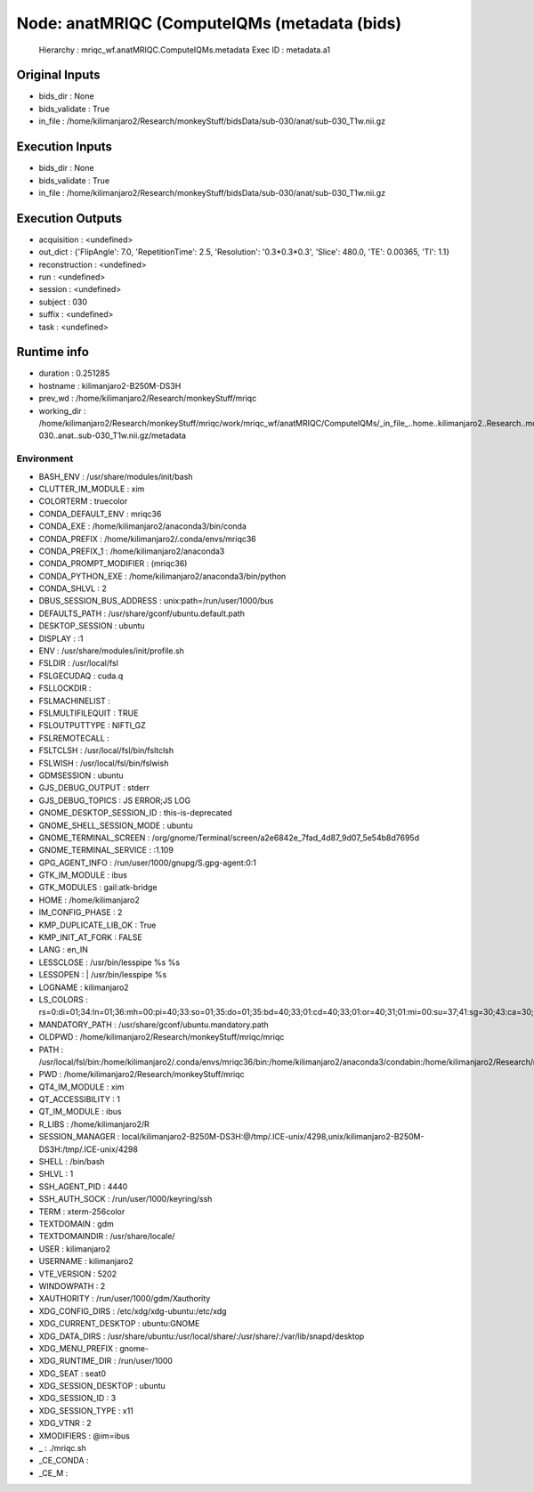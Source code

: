 Node: anatMRIQC (ComputeIQMs (metadata (bids)
=============================================


 Hierarchy : mriqc_wf.anatMRIQC.ComputeIQMs.metadata
 Exec ID : metadata.a1


Original Inputs
---------------


* bids_dir : None
* bids_validate : True
* in_file : /home/kilimanjaro2/Research/monkeyStuff/bidsData/sub-030/anat/sub-030_T1w.nii.gz


Execution Inputs
----------------


* bids_dir : None
* bids_validate : True
* in_file : /home/kilimanjaro2/Research/monkeyStuff/bidsData/sub-030/anat/sub-030_T1w.nii.gz


Execution Outputs
-----------------


* acquisition : <undefined>
* out_dict : {'FlipAngle': 7.0, 'RepetitionTime': 2.5, 'Resolution': '0.3*0.3*0.3', 'Slice': 480.0, 'TE': 0.00365, 'TI': 1.1}
* reconstruction : <undefined>
* run : <undefined>
* session : <undefined>
* subject : 030
* suffix : <undefined>
* task : <undefined>


Runtime info
------------


* duration : 0.251285
* hostname : kilimanjaro2-B250M-DS3H
* prev_wd : /home/kilimanjaro2/Research/monkeyStuff/mriqc
* working_dir : /home/kilimanjaro2/Research/monkeyStuff/mriqc/work/mriqc_wf/anatMRIQC/ComputeIQMs/_in_file_..home..kilimanjaro2..Research..monkeyStuff..bidsData..sub-030..anat..sub-030_T1w.nii.gz/metadata


Environment
~~~~~~~~~~~


* BASH_ENV : /usr/share/modules/init/bash
* CLUTTER_IM_MODULE : xim
* COLORTERM : truecolor
* CONDA_DEFAULT_ENV : mriqc36
* CONDA_EXE : /home/kilimanjaro2/anaconda3/bin/conda
* CONDA_PREFIX : /home/kilimanjaro2/.conda/envs/mriqc36
* CONDA_PREFIX_1 : /home/kilimanjaro2/anaconda3
* CONDA_PROMPT_MODIFIER : (mriqc36) 
* CONDA_PYTHON_EXE : /home/kilimanjaro2/anaconda3/bin/python
* CONDA_SHLVL : 2
* DBUS_SESSION_BUS_ADDRESS : unix:path=/run/user/1000/bus
* DEFAULTS_PATH : /usr/share/gconf/ubuntu.default.path
* DESKTOP_SESSION : ubuntu
* DISPLAY : :1
* ENV : /usr/share/modules/init/profile.sh
* FSLDIR : /usr/local/fsl
* FSLGECUDAQ : cuda.q
* FSLLOCKDIR : 
* FSLMACHINELIST : 
* FSLMULTIFILEQUIT : TRUE
* FSLOUTPUTTYPE : NIFTI_GZ
* FSLREMOTECALL : 
* FSLTCLSH : /usr/local/fsl/bin/fsltclsh
* FSLWISH : /usr/local/fsl/bin/fslwish
* GDMSESSION : ubuntu
* GJS_DEBUG_OUTPUT : stderr
* GJS_DEBUG_TOPICS : JS ERROR;JS LOG
* GNOME_DESKTOP_SESSION_ID : this-is-deprecated
* GNOME_SHELL_SESSION_MODE : ubuntu
* GNOME_TERMINAL_SCREEN : /org/gnome/Terminal/screen/a2e6842e_7fad_4d87_9d07_5e54b8d7695d
* GNOME_TERMINAL_SERVICE : :1.109
* GPG_AGENT_INFO : /run/user/1000/gnupg/S.gpg-agent:0:1
* GTK_IM_MODULE : ibus
* GTK_MODULES : gail:atk-bridge
* HOME : /home/kilimanjaro2
* IM_CONFIG_PHASE : 2
* KMP_DUPLICATE_LIB_OK : True
* KMP_INIT_AT_FORK : FALSE
* LANG : en_IN
* LESSCLOSE : /usr/bin/lesspipe %s %s
* LESSOPEN : | /usr/bin/lesspipe %s
* LOGNAME : kilimanjaro2
* LS_COLORS : rs=0:di=01;34:ln=01;36:mh=00:pi=40;33:so=01;35:do=01;35:bd=40;33;01:cd=40;33;01:or=40;31;01:mi=00:su=37;41:sg=30;43:ca=30;41:tw=30;42:ow=34;42:st=37;44:ex=01;32:*.tar=01;31:*.tgz=01;31:*.arc=01;31:*.arj=01;31:*.taz=01;31:*.lha=01;31:*.lz4=01;31:*.lzh=01;31:*.lzma=01;31:*.tlz=01;31:*.txz=01;31:*.tzo=01;31:*.t7z=01;31:*.zip=01;31:*.z=01;31:*.Z=01;31:*.dz=01;31:*.gz=01;31:*.lrz=01;31:*.lz=01;31:*.lzo=01;31:*.xz=01;31:*.zst=01;31:*.tzst=01;31:*.bz2=01;31:*.bz=01;31:*.tbz=01;31:*.tbz2=01;31:*.tz=01;31:*.deb=01;31:*.rpm=01;31:*.jar=01;31:*.war=01;31:*.ear=01;31:*.sar=01;31:*.rar=01;31:*.alz=01;31:*.ace=01;31:*.zoo=01;31:*.cpio=01;31:*.7z=01;31:*.rz=01;31:*.cab=01;31:*.wim=01;31:*.swm=01;31:*.dwm=01;31:*.esd=01;31:*.jpg=01;35:*.jpeg=01;35:*.mjpg=01;35:*.mjpeg=01;35:*.gif=01;35:*.bmp=01;35:*.pbm=01;35:*.pgm=01;35:*.ppm=01;35:*.tga=01;35:*.xbm=01;35:*.xpm=01;35:*.tif=01;35:*.tiff=01;35:*.png=01;35:*.svg=01;35:*.svgz=01;35:*.mng=01;35:*.pcx=01;35:*.mov=01;35:*.mpg=01;35:*.mpeg=01;35:*.m2v=01;35:*.mkv=01;35:*.webm=01;35:*.ogm=01;35:*.mp4=01;35:*.m4v=01;35:*.mp4v=01;35:*.vob=01;35:*.qt=01;35:*.nuv=01;35:*.wmv=01;35:*.asf=01;35:*.rm=01;35:*.rmvb=01;35:*.flc=01;35:*.avi=01;35:*.fli=01;35:*.flv=01;35:*.gl=01;35:*.dl=01;35:*.xcf=01;35:*.xwd=01;35:*.yuv=01;35:*.cgm=01;35:*.emf=01;35:*.ogv=01;35:*.ogx=01;35:*.aac=00;36:*.au=00;36:*.flac=00;36:*.m4a=00;36:*.mid=00;36:*.midi=00;36:*.mka=00;36:*.mp3=00;36:*.mpc=00;36:*.ogg=00;36:*.ra=00;36:*.wav=00;36:*.oga=00;36:*.opus=00;36:*.spx=00;36:*.xspf=00;36:
* MANDATORY_PATH : /usr/share/gconf/ubuntu.mandatory.path
* OLDPWD : /home/kilimanjaro2/Research/monkeyStuff/mriqc/mriqc
* PATH : /usr/local/fsl/bin:/home/kilimanjaro2/.conda/envs/mriqc36/bin:/home/kilimanjaro2/anaconda3/condabin:/home/kilimanjaro2/Research/mrtrix3/bin:/home/kilimanjaro2/.local/bin:/usr/local/sbin:/usr/local/bin:/usr/sbin:/usr/bin:/sbin:/bin:/usr/games:/usr/local/games:/snap/bin:/home/kilimanjaro2/abin
* PWD : /home/kilimanjaro2/Research/monkeyStuff/mriqc
* QT4_IM_MODULE : xim
* QT_ACCESSIBILITY : 1
* QT_IM_MODULE : ibus
* R_LIBS : /home/kilimanjaro2/R
* SESSION_MANAGER : local/kilimanjaro2-B250M-DS3H:@/tmp/.ICE-unix/4298,unix/kilimanjaro2-B250M-DS3H:/tmp/.ICE-unix/4298
* SHELL : /bin/bash
* SHLVL : 1
* SSH_AGENT_PID : 4440
* SSH_AUTH_SOCK : /run/user/1000/keyring/ssh
* TERM : xterm-256color
* TEXTDOMAIN : gdm
* TEXTDOMAINDIR : /usr/share/locale/
* USER : kilimanjaro2
* USERNAME : kilimanjaro2
* VTE_VERSION : 5202
* WINDOWPATH : 2
* XAUTHORITY : /run/user/1000/gdm/Xauthority
* XDG_CONFIG_DIRS : /etc/xdg/xdg-ubuntu:/etc/xdg
* XDG_CURRENT_DESKTOP : ubuntu:GNOME
* XDG_DATA_DIRS : /usr/share/ubuntu:/usr/local/share/:/usr/share/:/var/lib/snapd/desktop
* XDG_MENU_PREFIX : gnome-
* XDG_RUNTIME_DIR : /run/user/1000
* XDG_SEAT : seat0
* XDG_SESSION_DESKTOP : ubuntu
* XDG_SESSION_ID : 3
* XDG_SESSION_TYPE : x11
* XDG_VTNR : 2
* XMODIFIERS : @im=ibus
* _ : ./mriqc.sh
* _CE_CONDA : 
* _CE_M : 

